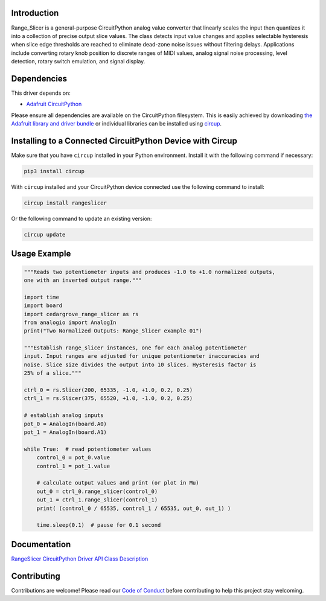 Introduction
============




.. image:: https://img.shields.io/discord/327254708534116352.svg
    :target: https://adafru.it/discord
    :alt: Discord


.. image:: https://github.com/CedarGroveStudios/Cedargrove_CircuitPython_RangeSlicer/workflows/Build%20CI/badge.svg
    :target: https://github.com/CedarGroveStudios/Cedargrove_CircuitPython_RangeSlicer/actions
    :alt: Build Status


.. image:: https://img.shields.io/badge/code%20style-black-000000.svg
    :target: https://github.com/psf/black
    :alt: Code Style: Black

Range_Slicer is a general-purpose CircuitPython analog value converter that linearly scales the input then quantizes it into a collection of precise output slice values. The class detects input value changes and applies selectable hysteresis when slice edge thresholds are reached to eliminate dead-zone noise issues without filtering delays. Applications include converting rotary knob position to discrete ranges of MIDI values, analog signal noise processing, level detection, rotary switch emulation, and signal display.


Dependencies
=============
This driver depends on:

* `Adafruit CircuitPython <https://github.com/adafruit/circuitpython>`_

Please ensure all dependencies are available on the CircuitPython filesystem.
This is easily achieved by downloading
`the Adafruit library and driver bundle <https://circuitpython.org/libraries>`_
or individual libraries can be installed using
`circup <https://github.com/adafruit/circup>`_.


Installing to a Connected CircuitPython Device with Circup
==========================================================

Make sure that you have ``circup`` installed in your Python environment.
Install it with the following command if necessary:

.. code-block:: shell

    pip3 install circup

With ``circup`` installed and your CircuitPython device connected use the
following command to install:

.. code-block:: shell

    circup install rangeslicer

Or the following command to update an existing version:

.. code-block:: shell

    circup update

Usage Example
=============

.. code-block:: Python

    """Reads two potentiometer inputs and produces -1.0 to +1.0 normalized outputs,
    one with an inverted output range."""

    import time
    import board
    import cedargrove_range_slicer as rs
    from analogio import AnalogIn
    print("Two Normalized Outputs: Range_Slicer example 01")

    """Establish range_slicer instances, one for each analog potentiometer
    input. Input ranges are adjusted for unique potentiometer inaccuracies and
    noise. Slice size divides the output into 10 slices. Hysteresis factor is
    25% of a slice."""

    ctrl_0 = rs.Slicer(200, 65335, -1.0, +1.0, 0.2, 0.25)
    ctrl_1 = rs.Slicer(375, 65520, +1.0, -1.0, 0.2, 0.25)

    # establish analog inputs
    pot_0 = AnalogIn(board.A0)
    pot_1 = AnalogIn(board.A1)

    while True:  # read potentiometer values
        control_0 = pot_0.value
        control_1 = pot_1.value

        # calculate output values and print (or plot in Mu)
        out_0 = ctrl_0.range_slicer(control_0)
        out_1 = ctrl_1.range_slicer(control_1)
        print( (control_0 / 65535, control_1 / 65535, out_0, out_1) )

        time.sleep(0.1)  # pause for 0.1 second


Documentation
=============
`RangeSlicer CircuitPython Driver API Class Description <https://github.com/CedarGroveStudios/Cedargrove_CircuitPython_RangeSlicer/blob/media/pseudo_readthedocs_cedargrove_range_slicer.pdf>`_

Contributing
============

Contributions are welcome! Please read our `Code of Conduct
<https://github.com/CedarGroveStudios/Cedargrove_CircuitPython_RangeSlicer/blob/HEAD/CODE_OF_CONDUCT.md>`_
before contributing to help this project stay welcoming.
